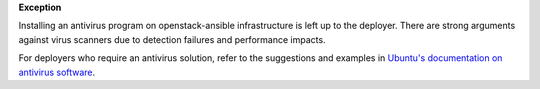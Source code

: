 **Exception**

Installing an antivirus program on openstack-ansible infrastructure is left
up to the deployer. There are strong arguments against virus scanners due to
detection failures and performance impacts.

For deployers who require an antivirus solution, refer to the suggestions and
examples in `Ubuntu's documentation on antivirus software`_.

.. _Ubuntu's documentation on antivirus software: https://help.ubuntu.com/community/Antivirus
